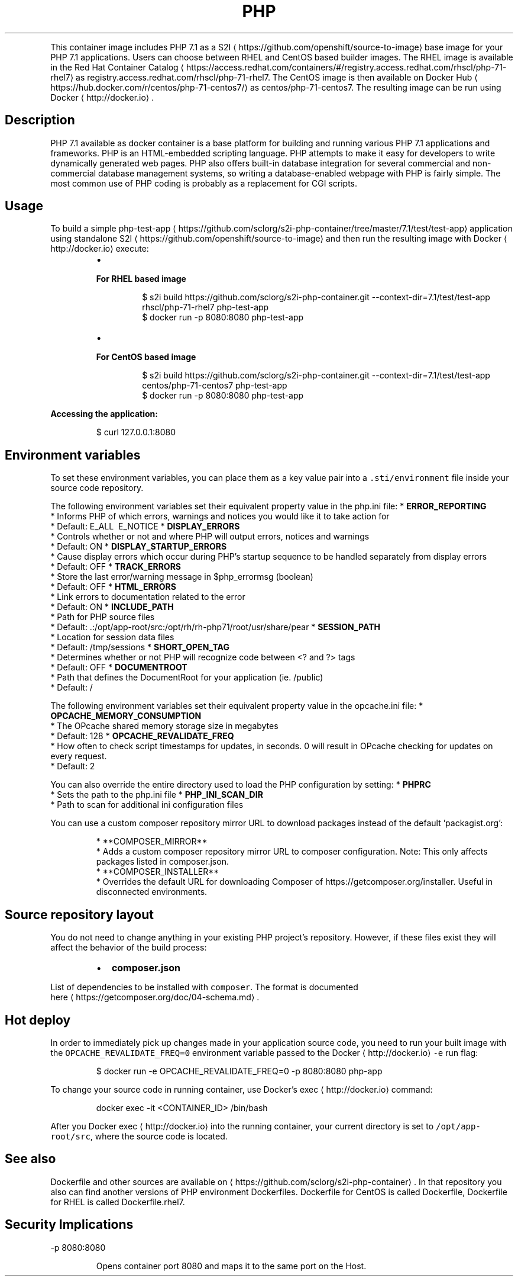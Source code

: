 .TH PHP 7.1 Docker image
.PP
This container image includes PHP 7.1 as a S2I
\[la]https://github.com/openshift/source-to-image\[ra] base image for your PHP 7.1 applications.
Users can choose between RHEL and CentOS based builder images.
The RHEL image is available in the Red Hat Container Catalog
\[la]https://access.redhat.com/containers/#/registry.access.redhat.com/rhscl/php-71-rhel7\[ra]
as registry.access.redhat.com/rhscl/php\-71\-rhel7.
The CentOS image is then available on Docker Hub
\[la]https://hub.docker.com/r/centos/php-71-centos7/\[ra]
as centos/php\-71\-centos7.
The resulting image can be run using Docker
\[la]http://docker.io\[ra]\&.

.SH Description
.PP
PHP 7.1 available as docker container is a base platform for
building and running various PHP 7.1 applications and frameworks.
PHP is an HTML\-embedded scripting language. PHP attempts to make it easy for developers
to write dynamically generated web pages. PHP also offers built\-in database integration
for several commercial and non\-commercial database management systems, so writing
a database\-enabled webpage with PHP is fairly simple. The most common use of PHP coding
is probably as a replacement for CGI scripts.

.SH Usage
.PP
To build a simple php\-test\-app
\[la]https://github.com/sclorg/s2i-php-container/tree/master/7.1/test/test-app\[ra] application
using standalone S2I
\[la]https://github.com/openshift/source-to-image\[ra] and then run the
resulting image with Docker
\[la]http://docker.io\[ra] execute:

.RS
.IP \(bu 2

.PP
\fBFor RHEL based image\fP
.PP
.RS

.nf
$ s2i build https://github.com/sclorg/s2i\-php\-container.git \-\-context\-dir=7.1/test/test\-app rhscl/php\-71\-rhel7 php\-test\-app
$ docker run \-p 8080:8080 php\-test\-app

.fi
.RE
.IP \(bu 2

.PP
\fBFor CentOS based image\fP
.PP
.RS

.nf
$ s2i build https://github.com/sclorg/s2i\-php\-container.git \-\-context\-dir=7.1/test/test\-app centos/php\-71\-centos7 php\-test\-app
$ docker run \-p 8080:8080 php\-test\-app

.fi
.RE

.RE

.PP
\fBAccessing the application:\fP

.PP
.RS

.nf
$ curl 127.0.0.1:8080

.fi
.RE

.SH Environment variables
.PP
To set these environment variables, you can place them as a key value pair into a \fB\fC\&.sti/environment\fR
file inside your source code repository.

.PP
The following environment variables set their equivalent property value in the php.ini file:
* \fBERROR\_REPORTING\fP
  * Informs PHP of which errors, warnings and notices you would like it to take action for
  * Default: E\_ALL \& \~E\_NOTICE
* \fBDISPLAY\_ERRORS\fP
  * Controls whether or not and where PHP will output errors, notices and warnings
  * Default: ON
* \fBDISPLAY\_STARTUP\_ERRORS\fP
  * Cause display errors which occur during PHP's startup sequence to be handled separately from display errors
  * Default: OFF
* \fBTRACK\_ERRORS\fP
  * Store the last error/warning message in $php\_errormsg (boolean)
  * Default: OFF
* \fBHTML\_ERRORS\fP
  * Link errors to documentation related to the error
  * Default: ON
* \fBINCLUDE\_PATH\fP
  * Path for PHP source files
  * Default: .:/opt/app\-root/src:/opt/rh/rh\-php71/root/usr/share/pear
* \fBSESSION\_PATH\fP
  * Location for session data files
  * Default: /tmp/sessions
* \fBSHORT\_OPEN\_TAG\fP
  * Determines whether or not PHP will recognize code between <? and ?> tags
  * Default: OFF
* \fBDOCUMENTROOT\fP
  * Path that defines the DocumentRoot for your application (ie. /public)
  * Default: /

.PP
The following environment variables set their equivalent property value in the opcache.ini file:
* \fBOPCACHE\_MEMORY\_CONSUMPTION\fP
  * The OPcache shared memory storage size in megabytes
  * Default: 128
* \fBOPCACHE\_REVALIDATE\_FREQ\fP
  * How often to check script timestamps for updates, in seconds. 0 will result in OPcache checking for updates on every request.
  * Default: 2

.PP
You can also override the entire directory used to load the PHP configuration by setting:
* \fBPHPRC\fP
  * Sets the path to the php.ini file
* \fBPHP\_INI\_SCAN\_DIR\fP
  * Path to scan for additional ini configuration files

.PP
You can use a custom composer repository mirror URL to download packages instead of the default 'packagist.org':

.PP
.RS

.nf
* **COMPOSER\_MIRROR**
  * Adds a custom composer repository mirror URL to composer configuration. Note: This only affects packages listed in composer.json.
* **COMPOSER\_INSTALLER**
  * Overrides the default URL for downloading Composer of https://getcomposer.org/installer. Useful in disconnected environments.

.fi
.RE

.SH Source repository layout
.PP
You do not need to change anything in your existing PHP project's repository.
However, if these files exist they will affect the behavior of the build process:

.RS
.IP \(bu 2
\fBcomposer.json\fP

.RE

.PP
List of dependencies to be installed with \fB\fCcomposer\fR\&. The format is documented
  here
\[la]https://getcomposer.org/doc/04-schema.md\[ra]\&.

.SH Hot deploy
.PP
In order to immediately pick up changes made in your application source code, you need to run your built image with the \fB\fCOPCACHE\_REVALIDATE\_FREQ=0\fR environment variable passed to the Docker
\[la]http://docker.io\[ra] \fB\fC\-e\fR run flag:

.PP
.RS

.nf
$ docker run \-e OPCACHE\_REVALIDATE\_FREQ=0 \-p 8080:8080 php\-app

.fi
.RE

.PP
To change your source code in running container, use Docker's exec
\[la]http://docker.io\[ra] command:

.PP
.RS

.nf
docker exec \-it <CONTAINER\_ID> /bin/bash

.fi
.RE

.PP
After you Docker exec
\[la]http://docker.io\[ra] into the running container, your current directory is set
to \fB\fC/opt/app\-root/src\fR, where the source code is located.

.SH See also
.PP
Dockerfile and other sources are available on 
\[la]https://github.com/sclorg/s2i-php-container\[ra]\&.
In that repository you also can find another versions of PHP environment Dockerfiles.
Dockerfile for CentOS is called Dockerfile, Dockerfile for RHEL is called Dockerfile.rhel7.

.SH Security Implications
.PP
\-p 8080:8080

.PP
.RS

.nf
 Opens  container  port  8080  and  maps it to the same port on the Host.

.fi
.RE
